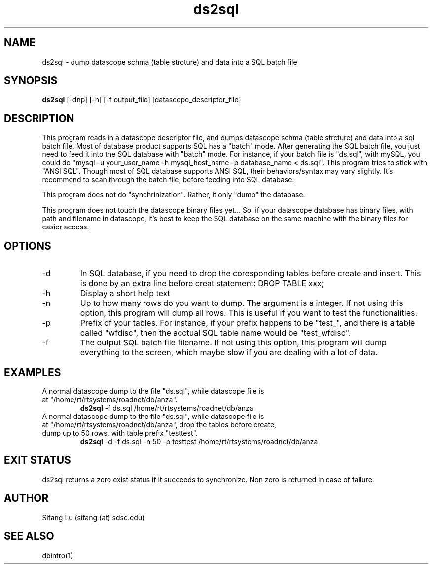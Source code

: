 .\" $Name $Revision: 1.7 $ $Date: 2005/03/23 22:52:23 $
.TH ds2sql 1 2005/03/22 "VORB" "User Commands"
.SH NAME
ds2sql \- dump datascope schma (table strcture) and data into a SQL batch file
.SH SYNOPSIS
.B ds2sql
[\-dnp] [\-h] [\-f output_file] [datascope_descriptor_file] 
.SH DESCRIPTION
This program reads in a datascope descriptor file, and dumps datascope schma (table strcture) and data into a sql batch file. Most of database product supports SQL has a "batch" mode. After generating the SQL batch file, you just need to feed it into the SQL database with "batch" mode. For instance, if your batch file is "ds.sql", with mySQL, you could do "mysql -u your_user_name -h mysql_host_name -p database_name < ds.sql". This program tries to stick with "ANSI SQL". Though most of SQL database supports ANSI SQL,  their behaviors/syntax may vary slightly. It's recommend to scan through the batch file, before feeding into SQL database. 
.PP
This program does not do "synchrinization". Rather, it only "dump" the database.
.PP
This program does not touch the datascope binary files yet... So, if your datascope database has binary files, with path and filename in datascope, it's best to keep the SQL database on the same machine with the binary files for easier access.
.SH OPTIONS
.TP
\-d
In SQL database, if you need to drop the coresponding tables before create and insert. This is done by an extra line before creat statement: DROP TABLE xxx; 
.TP
\-h
Display a short help text
.TP
\-n
Up to how many rows do you want to dump. The argument is a integer. If not using this option, this program will dump all rows. This is useful if you want to test the functionalities.
.TP
\-p
Prefix of your tables. For instance, if your prefix happens to be "test_", and there is a table called "wfdisc", then the acctual SQL table name would be "test_wfdisc".
.TP
\-f
The output SQL batch file filename. If not using this option, this program will dump everything to the screen, which maybe slow if you are dealing with a lot of data.
.SH EXAMPLES
.TP
A normal datascope dump to the file "ds.sql", while datascope file is at "/home/rt/rtsystems/roadnet/db/anza".
.B ds2sql
\-f ds.sql
/home/rt/rtsystems/roadnet/db/anza
.PP
.TP
A normal datascope dump to the file "ds.sql", while datascope file is at "/home/rt/rtsystems/roadnet/db/anza", drop the tables before create, dump up to 50 rows, with table prefix "testtest".
.B ds2sql
\-d
\-f ds.sql 
\-n 50
\-p testtest
/home/rt/rtsystems/roadnet/db/anza
.PP
.SH EXIT STATUS
ds2sql returns a zero exist status if it succeeds to synchronize. Non zero is returned in case of failure.
.SH AUTHOR
Sifang Lu (sifang (at) sdsc.edu)
.SH SEE ALSO
dbintro(1)
